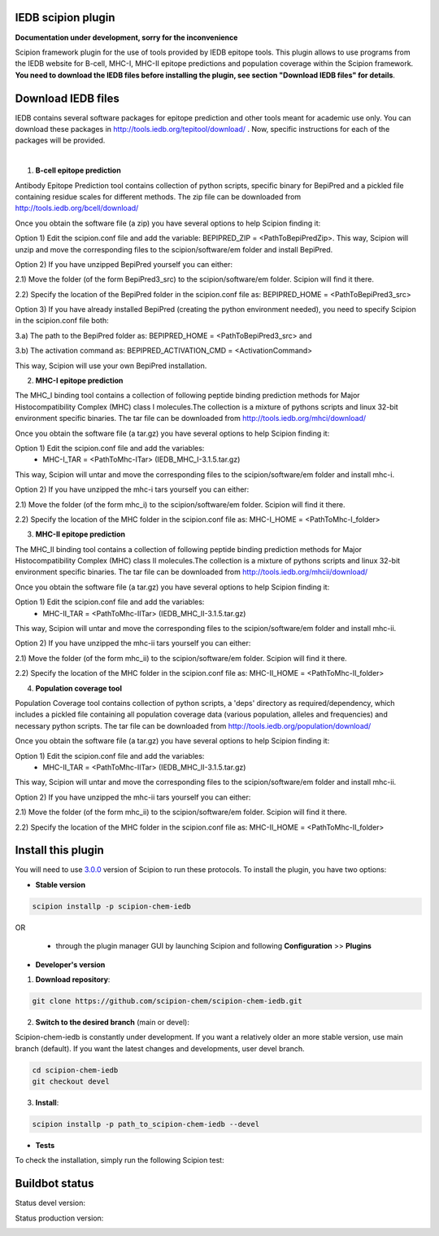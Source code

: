 ================================
IEDB scipion plugin
================================

**Documentation under development, sorry for the inconvenience**

Scipion framework plugin for the use of tools provided by IEDB epitope tools.
This plugin allows to use programs from the IEDB website for B-cell, MHC-I, MHC-II epitope predictions and population
coverage within the Scipion framework. **You need to download the IEDB files
before installing the plugin, see section "Download IEDB files" for details**.

================================
Download IEDB files
================================

IEDB contains several software packages for epitope prediction and other tools meant for academic use only.
You can download these packages in http://tools.iedb.org/tepitool/download/ .
Now, specific instructions for each of the packages will be provided.

|

1. **B-cell epitope prediction**

Antibody Epitope Prediction tool contains collection of python scripts, specific binary for BepiPred and a pickled
file containing residue scales for different methods. The zip file can be downloaded from
http://tools.iedb.org/bcell/download/

Once you obtain the software file (a zip) you have several options to help Scipion finding it:

Option 1) Edit the scipion.conf file and add the variable: BEPIPRED_ZIP = <PathToBepiPredZip>.
This way, Scipion will unzip and move the corresponding files to the scipion/software/em folder and install BepiPred.

Option 2) If you have unzipped BepiPred yourself you can either:

2.1) Move the folder (of the form BepiPred3_src) to the scipion/software/em folder. Scipion will find it there.

2.2) Specify the location of the BepiPred folder in the scipion.conf file as: BEPIPRED_HOME = <PathToBepiPred3_src>

Option 3) If you have already installed BepiPred (creating the python environment needed), you need to specify Scipion in the scipion.conf file both:

3.a) The path to the BepiPred folder as: BEPIPRED_HOME = <PathToBepiPred3_src> and

3.b) The activation command as: BEPIPRED_ACTIVATION_CMD = <ActivationCommand>

This way, Scipion will use your own BepiPred installation.


2. **MHC-I epitope prediction**

The MHC_I binding tool contains a collection of following peptide binding prediction methods for Major
Histocompatibility Complex (MHC) class I molecules.The collection is a mixture of pythons scripts and linux
32-bit environment specific binaries. The tar file can be downloaded from
http://tools.iedb.org/mhci/download/

Once you obtain the software file (a tar.gz) you have several options to help Scipion finding it:

Option 1) Edit the scipion.conf file and add the variables:
 - MHC-I_TAR = <PathToMhc-ITar> (IEDB_MHC_I-3.1.5.tar.gz)

This way, Scipion will untar and move the corresponding files to the scipion/software/em folder and install mhc-i.

Option 2) If you have unzipped the mhc-i tars yourself you can either:

2.1) Move the folder (of the form mhc_i) to the scipion/software/em folder. Scipion will find it there.

2.2) Specify the location of the MHC folder in the scipion.conf file as: MHC-I_HOME = <PathToMhc-I_folder>


3. **MHC-II epitope prediction**

The MHC_II binding tool contains a collection of following peptide binding prediction methods for Major
Histocompatibility Complex (MHC) class II molecules.The collection is a mixture of pythons scripts and linux
32-bit environment specific binaries. The tar file can be downloaded from
http://tools.iedb.org/mhcii/download/

Once you obtain the software file (a tar.gz) you have several options to help Scipion finding it:

Option 1) Edit the scipion.conf file and add the variables:
 - MHC-II_TAR = <PathToMhc-IITar> (IEDB_MHC_II-3.1.5.tar.gz)

This way, Scipion will untar and move the corresponding files to the scipion/software/em folder and install mhc-ii.

Option 2) If you have unzipped the mhc-ii tars yourself you can either:

2.1) Move the folder (of the form mhc_ii) to the scipion/software/em folder. Scipion will find it there.

2.2) Specify the location of the MHC folder in the scipion.conf file as: MHC-II_HOME = <PathToMhc-II_folder>


4. **Population coverage tool**

Population Coverage tool contains collection of python scripts, a 'deps' directory as required/dependency,
which includes a pickled file containing all population coverage data (various population, alleles and frequencies)
and necessary python scripts. The tar file can be downloaded from
http://tools.iedb.org/population/download/

Once you obtain the software file (a tar.gz) you have several options to help Scipion finding it:

Option 1) Edit the scipion.conf file and add the variables:
 - MHC-II_TAR = <PathToMhc-IITar> (IEDB_MHC_II-3.1.5.tar.gz)

This way, Scipion will untar and move the corresponding files to the scipion/software/em folder and install mhc-ii.

Option 2) If you have unzipped the mhc-ii tars yourself you can either:

2.1) Move the folder (of the form mhc_ii) to the scipion/software/em folder. Scipion will find it there.

2.2) Specify the location of the MHC folder in the scipion.conf file as: MHC-II_HOME = <PathToMhc-II_folder>


===================
Install this plugin
===================

You will need to use `3.0.0 <https://github.com/I2PC/scipion/releases/tag/v3.0>`_ version of Scipion
to run these protocols. To install the plugin, you have two options:

- **Stable version**

.. code-block::

      scipion installp -p scipion-chem-iedb

OR

  - through the plugin manager GUI by launching Scipion and following **Configuration** >> **Plugins**

- **Developer's version**

1. **Download repository**:

.. code-block::

            git clone https://github.com/scipion-chem/scipion-chem-iedb.git

2. **Switch to the desired branch** (main or devel):

Scipion-chem-iedb is constantly under development.
If you want a relatively older an more stable version, use main branch (default).
If you want the latest changes and developments, user devel branch.

.. code-block::

            cd scipion-chem-iedb
            git checkout devel

3. **Install**:

.. code-block::

            scipion installp -p path_to_scipion-chem-iedb --devel

- **Tests**

To check the installation, simply run the following Scipion test:

===============
Buildbot status
===============

Status devel version: 

.. image:: http://scipion-test.cnb.csic.es:9980/badges/bioinformatics_dev.svg

Status production version: 

.. image:: http://scipion-test.cnb.csic.es:9980/badges/bioinformatics_prod.svg
